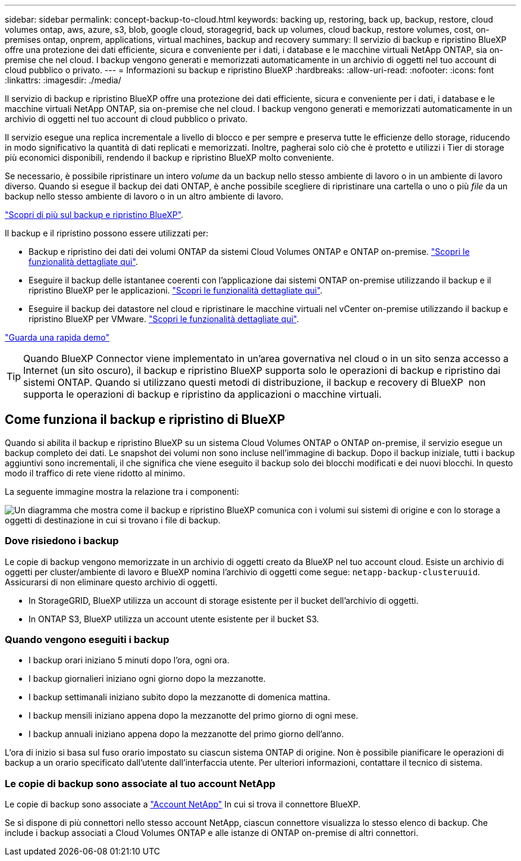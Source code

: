 ---
sidebar: sidebar 
permalink: concept-backup-to-cloud.html 
keywords: backing up, restoring, back up, backup, restore, cloud volumes ontap, aws, azure, s3, blob, google cloud, storagegrid, back up volumes, cloud backup, restore volumes, cost, on-premises ontap, onprem, applications, virtual machines, backup and recovery 
summary: Il servizio di backup e ripristino BlueXP offre una protezione dei dati efficiente, sicura e conveniente per i dati, i database e le macchine virtuali NetApp ONTAP, sia on-premise che nel cloud. I backup vengono generati e memorizzati automaticamente in un archivio di oggetti nel tuo account di cloud pubblico o privato. 
---
= Informazioni su backup e ripristino BlueXP
:hardbreaks:
:allow-uri-read: 
:nofooter: 
:icons: font
:linkattrs: 
:imagesdir: ./media/


[role="lead"]
Il servizio di backup e ripristino BlueXP offre una protezione dei dati efficiente, sicura e conveniente per i dati, i database e le macchine virtuali NetApp ONTAP, sia on-premise che nel cloud. I backup vengono generati e memorizzati automaticamente in un archivio di oggetti nel tuo account di cloud pubblico o privato.

Il servizio esegue una replica incrementale a livello di blocco e per sempre e preserva tutte le efficienze dello storage, riducendo in modo significativo la quantità di dati replicati e memorizzati. Inoltre, pagherai solo ciò che è protetto e utilizzi i Tier di storage più economici disponibili, rendendo il backup e ripristino BlueXP molto conveniente.

Se necessario, è possibile ripristinare un intero _volume_ da un backup nello stesso ambiente di lavoro o in un ambiente di lavoro diverso. Quando si esegue il backup dei dati ONTAP, è anche possibile scegliere di ripristinare una cartella o uno o più _file_ da un backup nello stesso ambiente di lavoro o in un altro ambiente di lavoro.

https://bluexp.netapp.com/cloud-backup["Scopri di più sul backup e ripristino BlueXP"^].

Il backup e il ripristino possono essere utilizzati per:

* Backup e ripristino dei dati dei volumi ONTAP da sistemi Cloud Volumes ONTAP e ONTAP on-premise. link:concept-ontap-backup-to-cloud.html["Scopri le funzionalità dettagliate qui"].
* Eseguire il backup delle istantanee coerenti con l'applicazione dai sistemi ONTAP on-premise utilizzando il backup e il ripristino BlueXP per le applicazioni. link:concept-protect-app-data-to-cloud.html["Scopri le funzionalità dettagliate qui"].
* Eseguire il backup dei datastore nel cloud e ripristinare le macchine virtuali nel vCenter on-premise utilizzando il backup e ripristino BlueXP per VMware. link:concept-protect-vm-data.html["Scopri le funzionalità dettagliate qui"].


https://www.youtube.com/watch?v=DF0knrH2a80["Guarda una rapida demo"^]


TIP: Quando BlueXP Connector viene implementato in un'area governativa nel cloud o in un sito senza accesso a Internet (un sito oscuro), il backup e ripristino BlueXP supporta solo le operazioni di backup e ripristino dai sistemi ONTAP. Quando si utilizzano questi metodi di distribuzione, il backup e recovery di BlueXP  non supporta le operazioni di backup e ripristino da applicazioni o macchine virtuali.



== Come funziona il backup e ripristino di BlueXP

Quando si abilita il backup e ripristino BlueXP su un sistema Cloud Volumes ONTAP o ONTAP on-premise, il servizio esegue un backup completo dei dati. Le snapshot dei volumi non sono incluse nell'immagine di backup. Dopo il backup iniziale, tutti i backup aggiuntivi sono incrementali, il che significa che viene eseguito il backup solo dei blocchi modificati e dei nuovi blocchi. In questo modo il traffico di rete viene ridotto al minimo.

La seguente immagine mostra la relazione tra i componenti:

image:diagram_cloud_backup_general.png["Un diagramma che mostra come il backup e ripristino BlueXP comunica con i volumi sui sistemi di origine e con lo storage a oggetti di destinazione in cui si trovano i file di backup."]



=== Dove risiedono i backup

Le copie di backup vengono memorizzate in un archivio di oggetti creato da BlueXP nel tuo account cloud. Esiste un archivio di oggetti per cluster/ambiente di lavoro e BlueXP nomina l'archivio di oggetti come segue: `netapp-backup-clusteruuid`. Assicurarsi di non eliminare questo archivio di oggetti.

ifdef::aws[]

* In AWS, BlueXP attiva https://docs.aws.amazon.com/AmazonS3/latest/dev/access-control-block-public-access.html["Funzione di accesso pubblico a blocchi Amazon S3"^] Sul bucket S3.


endif::aws[]

ifdef::azure[]

* In Azure, BlueXP utilizza un gruppo di risorse nuovo o esistente con un account di storage per il container Blob. BlueXP https://docs.microsoft.com/en-us/azure/storage/blobs/anonymous-read-access-prevent["blocca l'accesso pubblico ai dati blob"] per impostazione predefinita.


endif::azure[]

ifdef::gcp[]

* In GCP, BlueXP utilizza un progetto nuovo o esistente con un account di storage per il bucket di Google Cloud Storage.


endif::gcp[]

* In StorageGRID, BlueXP utilizza un account di storage esistente per il bucket dell'archivio di oggetti.
* In ONTAP S3, BlueXP utilizza un account utente esistente per il bucket S3.




=== Quando vengono eseguiti i backup

* I backup orari iniziano 5 minuti dopo l'ora, ogni ora.
* I backup giornalieri iniziano ogni giorno dopo la mezzanotte.
* I backup settimanali iniziano subito dopo la mezzanotte di domenica mattina.
* I backup mensili iniziano appena dopo la mezzanotte del primo giorno di ogni mese.
* I backup annuali iniziano appena dopo la mezzanotte del primo giorno dell'anno.


L'ora di inizio si basa sul fuso orario impostato su ciascun sistema ONTAP di origine. Non è possibile pianificare le operazioni di backup a un orario specificato dall'utente dall'interfaccia utente. Per ulteriori informazioni, contattare il tecnico di sistema.



=== Le copie di backup sono associate al tuo account NetApp

Le copie di backup sono associate a https://docs.netapp.com/us-en/bluexp-setup-admin/concept-netapp-accounts.html["Account NetApp"^] In cui si trova il connettore BlueXP.

Se si dispone di più connettori nello stesso account NetApp, ciascun connettore visualizza lo stesso elenco di backup. Che include i backup associati a Cloud Volumes ONTAP e alle istanze di ONTAP on-premise di altri connettori.
